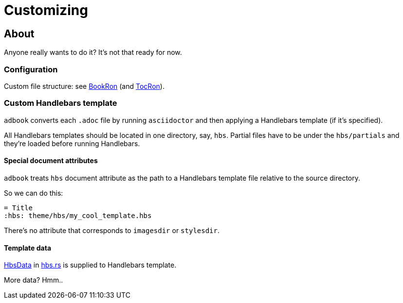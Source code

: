 = Customizing

== About

Anyone really wants to do it? It's not that ready for now.

=== Configuration

Custom file structure: see https://docs.rs/adbook/latest/adbook/book/config/struct.BookRon.html[BookRon] (and https://docs.rs/adbook/latest/adbook/book/config/struct.TocRon.html[TocRon]).

=== Custom Handlebars template

`adbook` converts each `.adoc` file by running `asciidoctor` and then applying a Handlebars template (if it's specified).

All Handlebars templates should be located in one directory, say, `hbs`. Partial files have to be under the `hbs/partials` and they're loaded before running Handlebars.

==== Special document attributes

`adbook` treats `hbs` document attribute as the path to a Handlebars template file relative to the source directory.

So we can do this:

[source,adoc]
----
= Title
:hbs: theme/hbs/my_cool_template.hbs
----

There's no attribute that corresponds to `imagesdir` or `stylesdir`.

==== Template data

https://docs.rs/adbook/latest/adbook/build/convert/hbs/struct.HbsData.html[HbsData] in https://docs.rs/adbook/latest/adbook/build/convert/hbs/index.html[hbs.rs] is supplied to Handlebars template.

More data? Hmm..


